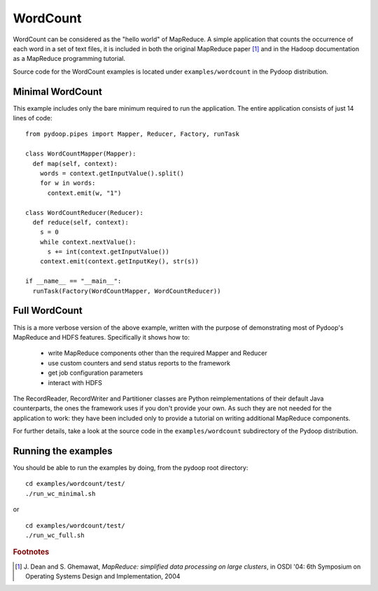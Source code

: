 WordCount
=========

WordCount can be considered as the "hello world" of MapReduce. A
simple application that counts the occurrence of each word in a set of
text files, it is included in both the original MapReduce paper [#]_
and in the Hadoop documentation as a MapReduce programming tutorial.

Source code for the WordCount examples is located under
``examples/wordcount`` in the Pydoop distribution.


Minimal WordCount
-----------------

This example includes only the bare minimum required to run the
application. The entire application consists of just 14 lines of code::

  from pydoop.pipes import Mapper, Reducer, Factory, runTask
  
  class WordCountMapper(Mapper):
    def map(self, context):
      words = context.getInputValue().split()
      for w in words:
        context.emit(w, "1")
  
  class WordCountReducer(Reducer):
    def reduce(self, context):
      s = 0
      while context.nextValue():
        s += int(context.getInputValue())
      context.emit(context.getInputKey(), str(s))
  
  if __name__ == "__main__":
    runTask(Factory(WordCountMapper, WordCountReducer))


Full WordCount
--------------

This is a more verbose version of the above example, written with the
purpose of demonstrating most of Pydoop's MapReduce and HDFS
features. Specifically it shows how to:

 * write MapReduce components other than the required Mapper and Reducer  
 * use custom counters and send status reports to the framework
 * get job configuration parameters
 * interact with HDFS
 
The RecordReader, RecordWriter and Partitioner classes are Python
reimplementations of their default Java counterparts, the ones the
framework uses if you don't provide your own. As such they are not
needed for the application to work: they have been included only to
provide a tutorial on writing additional MapReduce components.

For further details, take a look at the source code in the
``examples/wordcount`` subdirectory of the Pydoop distribution.


Running the examples
-------------------------

You should be able to run the examples by doing, from the pydoop root directory::

  cd examples/wordcount/test/
  ./run_wc_minimal.sh

or

::

  cd examples/wordcount/test/
  ./run_wc_full.sh 


.. rubric:: Footnotes

.. [#] J. Dean and S. Ghemawat, *MapReduce: simplified data processing
       on large clusters*, in OSDI '04: 6th Symposium on Operating
       Systems Design and Implementation, 2004
